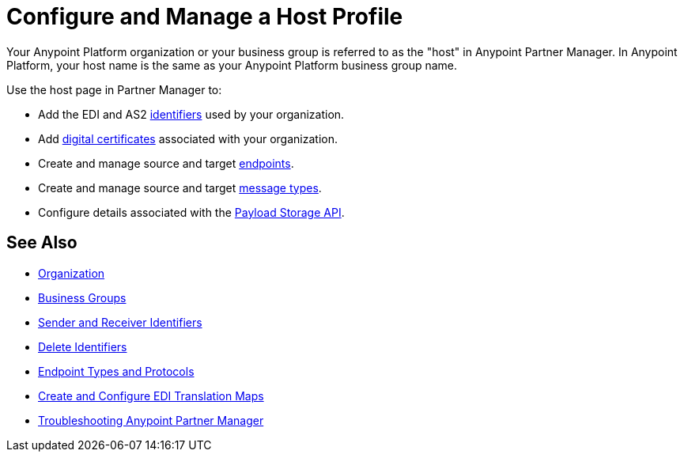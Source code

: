 = Configure and Manage a Host Profile

Your Anypoint Platform organization or your business group is referred to as the "host" in Anypoint Partner Manager. In Anypoint Platform, your host name is the same as your Anypoint Platform business group name.

Use the host page in Partner Manager to:

* Add the EDI and AS2 xref:partner-manager-identifiers.adoc[identifiers] used by your organization.
* Add xref:certifates.adoc[digital certificates] associated with your organization.
* Create and manage source and target xref:create-endpoint.adoc[endpoints].
* Create and manage source and target xref:partner-manager-create-message-type.adoc[message types].
* Configure details associated with the xref:setup-payload-storage-API.adoc[Payload Storage API].



== See Also

* xref:access-management::organization.adoc[Organization]
* xref:access-management::business-groups.adoc[Business Groups]
* xref:partner-manager-identifiers.adoc[Sender and Receiver Identifiers]
* xref:delete-identifiers.adoc[Delete Identifiers]
* xref:endpoints.adoc[Endpoint Types and Protocols]
* xref:partner-manager-maps.adoc[Create and Configure EDI Translation Maps]
* xref:troubleshooting.adoc[Troubleshooting Anypoint Partner Manager]
